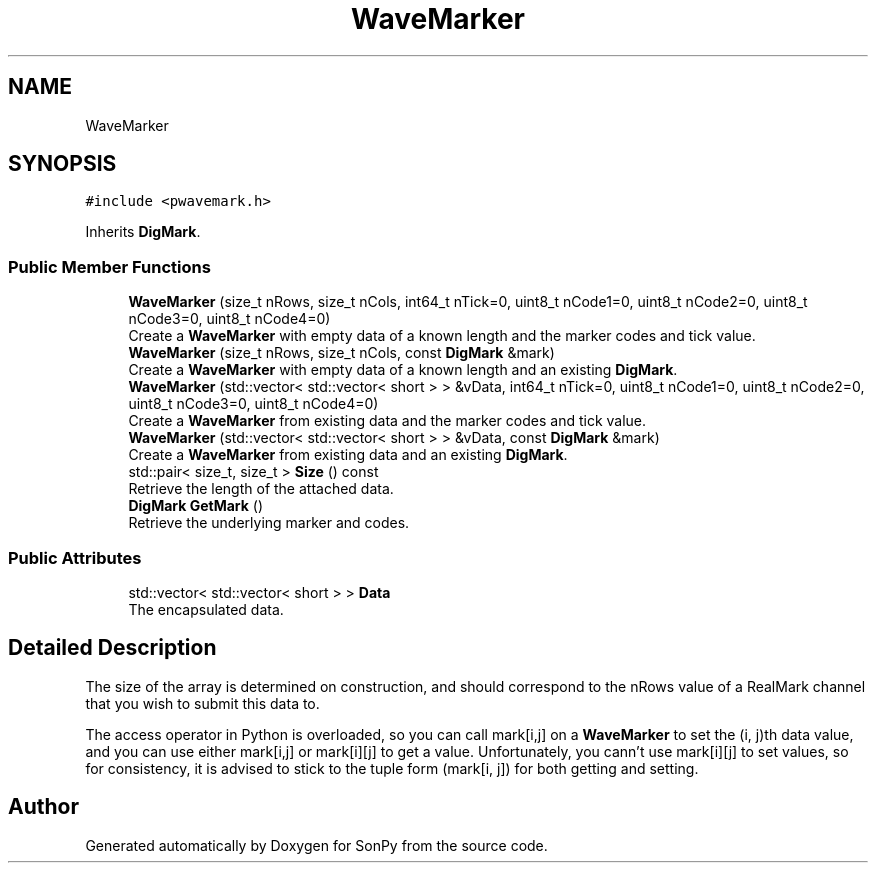 .TH "WaveMarker" 3 "Fri Jul 9 2021" "Version 1.9.5" "SonPy" \" -*- nroff -*-
.ad l
.nh
.SH NAME
WaveMarker
.SH SYNOPSIS
.br
.PP
.PP
\fC#include <pwavemark\&.h>\fP
.PP
Inherits \fBDigMark\fP\&.
.SS "Public Member Functions"

.in +1c
.ti -1c
.RI "\fBWaveMarker\fP (size_t nRows, size_t nCols, int64_t nTick=0, uint8_t nCode1=0, uint8_t nCode2=0, uint8_t nCode3=0, uint8_t nCode4=0)"
.br
.RI "Create a \fBWaveMarker\fP with empty data of a known length and the marker codes and tick value\&. "
.ti -1c
.RI "\fBWaveMarker\fP (size_t nRows, size_t nCols, const \fBDigMark\fP &mark)"
.br
.RI "Create a \fBWaveMarker\fP with empty data of a known length and an existing \fBDigMark\fP\&. "
.ti -1c
.RI "\fBWaveMarker\fP (std::vector< std::vector< short > > &vData, int64_t nTick=0, uint8_t nCode1=0, uint8_t nCode2=0, uint8_t nCode3=0, uint8_t nCode4=0)"
.br
.RI "Create a \fBWaveMarker\fP from existing data and the marker codes and tick value\&. "
.ti -1c
.RI "\fBWaveMarker\fP (std::vector< std::vector< short > > &vData, const \fBDigMark\fP &mark)"
.br
.RI "Create a \fBWaveMarker\fP from existing data and an existing \fBDigMark\fP\&. "
.ti -1c
.RI "std::pair< size_t, size_t > \fBSize\fP () const"
.br
.RI "Retrieve the length of the attached data\&. "
.ti -1c
.RI "\fBDigMark\fP \fBGetMark\fP ()"
.br
.RI "Retrieve the underlying marker and codes\&. "
.in -1c
.SS "Public Attributes"

.in +1c
.ti -1c
.RI "std::vector< std::vector< short > > \fBData\fP"
.br
.RI "The encapsulated data\&. "
.in -1c
.SH "Detailed Description"
.PP 
The size of the array is determined on construction, and should correspond to the nRows value of a RealMark channel that you wish to submit this data to\&.
.PP
The access operator in Python is overloaded, so you can call mark[i,j] on a \fBWaveMarker\fP to set the (i, j)th data value, and you can use either mark[i,j] or mark[i][j] to get a value\&. Unfortunately, you cann't use mark[i][j] to set values, so for consistency, it is advised to stick to the tuple form (mark[i, j]) for both getting and setting\&. 

.SH "Author"
.PP 
Generated automatically by Doxygen for SonPy from the source code\&.
